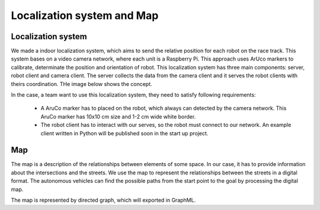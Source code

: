 Localization system and Map
===========================

Localization system
````````````````````````
We made a indoor localization system, which aims to send the relative position for each robot on the 
race track. This system bases on a video camera network, where each unit is a Raspberry Pi. 
This approach uses ArUco markers to calibrate, determinate the position and orientation 
of robot. This localization system has three main components: server, robot client and camera client. 
The server collects the data from the camera client and it serves the robot clients with theirs coordination. 
THe image below shows the concept. 

.. image::  images/localizationSystem.png
   :align: center
   :scale: 50%


In the case,  a team want to use this localization system, they need to satisfy following requirements:

 - A AruCo marker has to placed on the robot, which always can detected by the camera network. 
   This AruCo marker has 10x10 cm size and 1-2 cm wide white border. 
 - The robot client has to interact with our serves, so the robot must connect to our network. 
   An example client written in Python will be published soon in the start up project. 

Map
`````````

The map is a description of the relationships between elements of some space. In our case, 
it has to provide information about the intersections and the streets. We use the map to 
represent the relationships between the streets in a digital format. The autonomous vehicles 
can find the possible paths from the start point to the goal by processing the digital map.

The map is represented by directed graph, which will exported in GraphML. 
